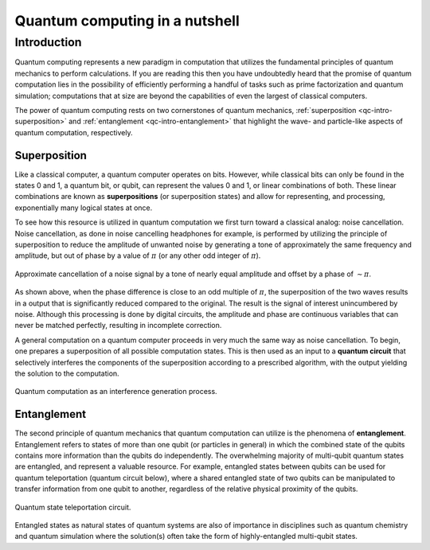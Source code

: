 .. _qc-intro:

===============================
Quantum computing in a nutshell
===============================

Introduction
============

Quantum computing represents a new paradigm in computation that utilizes the fundamental
principles of quantum mechanics to perform calculations.  If you are reading this then you 
have undoubtedly heard that the promise of quantum computation lies in the possibility of
efficiently performing a handful of tasks such as prime factorization and quantum simulation;
computations that at size are beyond the capabilities of even the largest of classical computers.

The power of quantum computing rests on two cornerstones of quantum mechanics, 
:ref:`superposition <qc-intro-superposition>` and 
:ref:`entanglement <qc-intro-entanglement>` that highlight the wave- and particle-like aspects
of quantum computation, respectively.


.. _qc-intro-superposition:
Superposition
~~~~~~~~~~~~~

Like a classical computer, a quantum computer operates on bits.  However, while classical bits can
only be found in the states 0 and 1, a quantum bit, or qubit, can represent the values 0 and 1, 
or linear combinations of both.  These linear combinations are known as **superpositions** 
(or superposition states) and allow for representing, and processing, exponentially many
logical states at once.

To see how this resource is utilized in quantum computation we first turn toward a classical
analog: noise cancellation.  Noise cancellation, as done in noise cancelling headphones for example,
is performed by utilizing the principle of superposition to reduce the amplitude of unwanted noise by
generating a tone of approximately the same frequency and amplitude, but out of phase by a value of
:math:`\pi` (or any other odd integer of :math:`\pi`). 

.. figure:: images/noise_cancel.png
   :scale: 40 %
   :align: center

   Approximate cancellation of a noise signal by a tone of nearly equal amplitude
   and offset by a phase of :math:`\sim \pi`.
   

As shown above, when the phase difference is close to an odd multiple of :math:`\pi`, the superposition
of the two waves results in a output that is significantly reduced compared to the original.  The result 
is the signal of interest unincumbered by noise.
Although this processing is done by digital circuits, the amplitude and phase are continuous variables
that can never be matched perfectly, resulting in incomplete correction.

A general computation on a quantum computer proceeds in very much the same way as noise cancellation.
To begin, one prepares a superposition of all possible computation states.  This is then used as an input
to a **quantum circuit** that selectively interferes the components of the superposition according to a 
prescribed algorithm, with the output yielding the solution to the computation.

.. figure:: images/quantum_interference.png
   :align: center

   Quantum computation as an interference generation process.

.. _qc-intro-entanglement:
Entanglement
~~~~~~~~~~~~

The second principle of quantum mechanics that quantum computation can utilize is the
phenomena of **entanglement**.  Entanglement refers to states of more than one qubit 
(or particles in general) in which the combined state of the qubits contains more
information than the qubits do independently.  The overwhelming majority of multi-qubit quantum states
are entangled, and represent a valuable resource.  For example, entangled states between qubits can 
be used for quantum teleportation (quantum circuit below), where a shared entangled state of
two qubits can be manipulated to transfer information from one qubit to another, regardless of
the relative physical proximity of the qubits.


.. figure:: images/teleportation.png
   :align: center

   Quantum state teleportation circuit.

Entangled states as natural states of quantum systems are also of importance in disciplines such as
quantum chemistry and quantum simulation where the solution(s) often 
take the form of highly-entangled multi-qubit states.